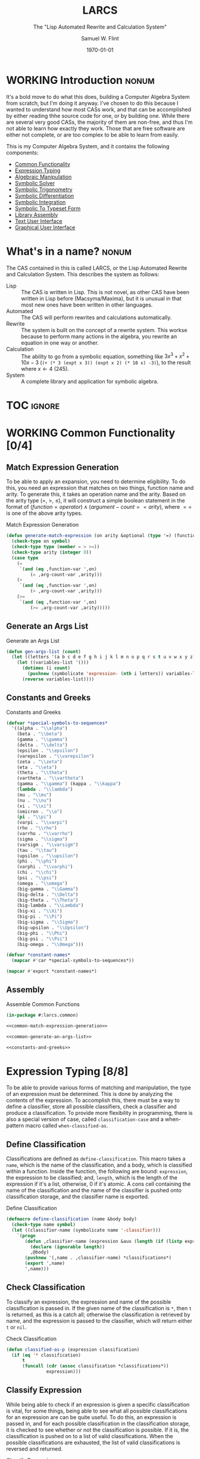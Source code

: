 #+Title: LARCS
#+Subtitle: The "Lisp Automated Rewrite and Calculation System"
#+AUTHOR: Samuel W. Flint
#+EMAIL: swflint@flintfam.org
#+DATE: \today
#+INFOJS_OPT: view:info toc:nil path:http://flintfam.org/org-info.js
#+OPTIONS: toc:nil H:5 ':t *:t todo:nil stat:nil d:nil
#+PROPERTY: noweb no-export
#+PROPERTY: comments noweb
#+LATEX_HEADER: \usepackage[margins=0.75in]{geometry}
#+LATEX_HEADER: \parskip=5pt
#+LATEX_HEADER: \parindent=0pt
#+LATEX_HEADER: \lstset{texcl=true,breaklines=true,columns=fullflexible,basicstyle=\ttfamily,frame=lines,literate={<=}{$\leq$}1 {>=}{$\geq$}1}
#+LATEX_CLASS_OPTIONS: [10pt,twoside]
#+LATEX_HEADER: \pagestyle{headings}

* Export                                                           :noexport:
:PROPERTIES:
:CREATED:  <2016-06-09 Thu 12:49>
:END:

#+Caption: Export Document
#+Name: export-document
#+BEGIN_SRC emacs-lisp :exports none :results none
  (save-buffer)
  (let ((org-confirm-babel-evaluate
         (lambda (lang body)
           (declare (ignorable lang body))
           nil)))
    (org-latex-export-to-pdf))
#+END_SRC

* Tangle                                                           :noexport:
:PROPERTIES:
:CREATED:  <2016-06-09 Thu 12:50>
:END:

#+Caption: Tangle Document
#+Name: tangle-document
#+BEGIN_SRC emacs-lisp :exports none :results none
  (save-buffer)
  (let ((python-indent-offset 4))
    (org-babel-tangle))
#+END_SRC

* WORKING Introduction                                                :nonum:
:PROPERTIES:
:CREATED:  <2016-06-09 Thu 09:19>
:END:

It's a bold move to do what this does, building a Computer Algebra System from scratch, but I'm doing it anyway.  I've chosen to do this because I wanted to understand how most CASs work, and that can be accomplished by either reading thhe source code for one, or by building one.  While there are several very good CASs, the majority of them are non-free, and thus I'm not able to learn how exactly they work.  Those that are free software are either not complete, or are too complex to be able to learn from easily.

This is my Computer Algebra System, and it contains the following components:

 - [[id:f153a0fe-ec04-47b1-bdc5-290cc62bc985][Common Functionality]]
 - [[id:c6921b1e-d269-4243-acff-5a77685c331e][Expression Typing]]
 - [[id:b2c1fd45-b631-48f9-a093-66e1a0faa77f][Algebraic Manipulation]]
 - [[id:ffa664b6-e147-471c-9e97-f49c4619fc99][Symbolic Solver]]
 - [[id:b0259b8c-e285-48ca-bda0-4f04e3bc6ef2][Symbolic Trigonometry]]
 - [[id:552f402a-a25d-4f28-94af-17934c38a529][Symbolic Differentiation]]
 - [[id:61add971-a129-40d0-be13-24f8a4afc522][Symbolic Integration]]
 - [[id:75f65e8a-0cc9-477f-b5e9-3c563fe7ef5c][Symbolic To Typeset Form]]
 - [[id:89370949-8f58-41cf-8c4f-92f81d48ac23][Library Assembly]]
 - [[id:65c8092c-1f7a-44e1-93d5-8d39e179f447][Text User Interface]]
 - [[id:b70027f8-a665-4282-ab4b-3d0ce6bd8d17][Graphical User Interface]]

* DONE What's in a name?                                              :nonum:
CLOSED: [2016-06-09 Thu 12:48]
:PROPERTIES:
:CREATED:  <2016-06-09 Thu 12:37>
:END:

The CAS contained in this is called LARCS, or the Lisp Automated Rewrite and Calculation System.  This describes the system as follows:

 - Lisp :: The CAS is written in Lisp.  This is not novel, as other CAS have been written in Lisp before (Macsyma/Maxima), but it is unusual in that most new ones have been written in other languages.
 - Automated :: The CAS will perform rewrites and calculations automatically.
 - Rewrite :: The system is built on the concept of a rewrite system.  This workse because to perform many actions in the algebra, you rewrite an equation in one way or another.
 - Calculation :: The ability to go from a symbolic equation, something like $3x^3 + x^2 + 10x - 3$ (~(+ (* 3 (expt x 3)) (expt x 2) (* 10 x) -3)~), to the result where $x \gets 4$ (245).
 - System :: A complete library and application for symbolic algebra.

* TOC                                                                :ignore:
:PROPERTIES:
:CREATED:  <2016-06-09 Thu 09:19>
:END:

#+TOC: headlines 3
#+TOC: listings

* WORKING Common Functionality [0/4]
:PROPERTIES:
:CREATED:  <2016-06-11 Sat 22:23>
:ID:       f153a0fe-ec04-47b1-bdc5-290cc62bc985
:END:

** TODO Match Expression Generation
:PROPERTIES:
:CREATED:  <2016-06-13 Mon 17:18>
:ID:       f7876b1d-3b67-48c1-863a-85e1b3026ed6
:END:

To be able to apply an expansion, you need to determine eligibility.  To do this, you need an expression that matches on two things, function name and arity.  To generate this, it takes an operation name and the arity.  Based on the arity type ($=$, $>$, $\leq$), it will construct a simple boolean statement in the format of $(function = operator) \land (argument-count == arity)$, where $==$ is one of the above arity types.

#+Caption: Match Expression Generation
#+Name: common-match-expression-generation
#+BEGIN_SRC lisp
  (defun generate-match-expression (on arity &optional (type '=) (function-var 'function) (arg-count-var 'arg-count))
    (check-type on symbol)
    (check-type type (member = > >=))
    (check-type arity (integer 0))
    (case type
      (=
       `(and (eq ,function-var ',on)
           (= ,arg-count-var ,arity)))
      (>
       `(and (eq ,function-var ',on)
           (> ,arg-count-var ,arity)))
      (>=
       `(and (eq ,function-var ',on)
           (>= ,arg-count-var ,arity)))))
#+END_SRC

** TODO Generate an Args List
:PROPERTIES:
:CREATED:  <2016-06-13 Mon 17:19>
:ID:       49596957-2fc6-4458-ad85-99cbcf337b42
:END:

#+Caption: Generate an Args List
#+Name: common-generate-an-args-list
#+BEGIN_SRC lisp
  (defun gen-args-list (count)
    (let ((letters '(a b c d e f g h i j k l m n o p q r s t u v w x y z)))
      (let ((variables-list '()))
        (dotimes (i count)
          (pushnew (symbolicate 'expression- (nth i letters)) variables-list))
        (reverse variables-list))))
#+END_SRC

** TODO Constants and Greeks
:PROPERTIES:
:CREATED:  <2016-06-13 Mon 20:57>
:ID:       907fcf64-51eb-4a2c-a8bc-29e4f75f1dd3
:END:

#+Caption: Constants and Greeks
#+Name: constants-and-greeks
#+BEGIN_SRC lisp
  (defvar *special-symbols-to-sequences*
    '((alpha . "\\alpha")
      (beta . "\\beta")
      (gamma . "\\gamma")
      (delta . "\\delta")
      (epsilon . "\\epsilon")
      (varepsilon . "\\varepsilon")
      (zeta . "\\zeta")
      (eta . "\\eta")
      (theta . "\\theta")
      (vartheta . "\\vartheta")
      (gamma . "\\gamma") (kappa . "\\kappa")
      (lambda . "\\lambda")
      (mu . "\\mu")
      (nu . "\\nu")
      (xi . "\\xi")
      (omicron . "\\o")
      (pi . "\\pi")
      (varpi . "\\varpi")
      (rho . "\\rho")
      (varrho . "\\varrho")
      (sigma . "\\sigma")
      (varsigm . "\\varsigm")
      (tau . "\\tau")
      (upsilon . "\\upsilon")
      (phi . "\\phi")
      (varphi . "\\varphi")
      (chi . "\\chi")
      (psi . "\\psi")
      (omega . "\\omega")
      (big-gamma . "\\Gamma")
      (big-delta . "\\Delta")
      (big-theta . "\\Theta")
      (big-lambda . "\\Lambda")
      (big-xi . "\\Xi")
      (big-pi . "\\Pi")
      (big-sigma . "\\Sigma")
      (big-upsilon . "\\Upsilon")
      (big-phi . "\\Phi")
      (big-psi . "\\Psi")
      (big-omega . "\\Omega")))

  (defvar *constant-names*
    (mapcar #'car *special-symbols-to-sequences*))

  (mapcar #'export *constant-names*)
#+END_SRC

** TODO Assembly
:PROPERTIES:
:CREATED:  <2016-06-13 Mon 17:20>
:ID:       d583d5e4-a2c9-432c-9486-cc6baa4239f4
:END:

#+Caption: Assemble Common Functions
#+Name: assemble-common-functions
#+BEGIN_SRC lisp :tangle "larcs-common.lisp"
  (in-package #:larcs.common)

  <<common-match-expression-generation>>

  <<common-generate-an-args-list>>

  <<constants-and-greeks>>
#+END_SRC

* DONE Expression Typing [8/8]
:PROPERTIES:
:CREATED:  <2016-04-30 Sat 23:15>
:ID:       c6921b1e-d269-4243-acff-5a77685c331e
:END:

To be able to provide various forms of matching and manipulation, the type of an expression must be determined.  This is done by analyzing the contents of the expression.  To accomplish this, there must be a way to define a classifier, store all possible classifiers, check a classifier and produce a classification.  To provide more flexibility in programming, there is also a special version of case, called ~classification-case~ and a when-pattern macro called ~when-classified-as~.

** DONE Define Classification
CLOSED: [2016-06-14 Tue 23:00]
:PROPERTIES:
:CREATED:  <2016-05-02 Mon 13:56>
:ID:       d8826a51-50b8-467a-9e52-158502bd4138
:END:

Classifications are defined as ~define-classification~.  This macro takes a ~name~, which is the name of the classification, and a body, which is classified within a function.  Inside the function, the following are bound: ~expression~, the expression to be classified; and, ~length~, which is the length of the expression if it's a list, otherwise, 0 if it's atomic.  A cons cell containing the name of the classification and the name of the classifier is pushed onto classification storage, and the classifier name is exported.

#+Caption: Define Classification
#+Name: et-define-classification
#+BEGIN_SRC lisp
  (defmacro define-classification (name &body body)
    (check-type name symbol)
    (let ((classifier-name (symbolicate name '-classifier)))
      `(progn
         (defun ,classifier-name (expression &aux (length (if (listp expression) (length expression) 0)))
           (declare (ignorable length))
           ,@body)
         (pushnew '(,name . ,classifier-name) *classifications*)
         (export ',name)
         ',name)))
#+END_SRC

** DONE Check Classification
CLOSED: [2016-06-14 Tue 23:10]
:PROPERTIES:
:CREATED:  <2016-05-02 Mon 13:56>
:ID:       6505b0b1-ffd8-4dd6-b81a-3e49483d8437
:END:

To classify an expression, the expression and name of the possible classification is passed in.  If the given name of the classification is ~*~, then ~t~ is returned, as this is a catch all; otherwise the classification is retrieved by name, and the expression is passed to the classifier, which will return either ~t~ or ~nil~.

#+Caption: Check Classification
#+Name: et-check-classification
#+BEGIN_SRC lisp
  (defun classified-as-p (expression classification)
    (if (eq '* classification)
        t
        (funcall (cdr (assoc classification *classifications*))
                 expression)))
#+END_SRC

** DONE Classify Expression
CLOSED: [2016-06-14 Tue 23:23]
:PROPERTIES:
:CREATED:  <2016-05-02 Mon 14:09>
:ID:       82d75d54-1d33-400b-86a3-7d16af938ac8
:END:

While being able to check if an expression is given a specific classification is vital, for some things, being able to see what all possible classifications for an expression are can be quite useful.  To do this, an expression is passed in, and for each possible classification in the classification storage, it is checked to see whether or not the classification is possible.  If it is, the classification is pushed on to a list of valid classifications.  When the possible classifications are exhausted, the list of valid classifications is reversed and returned.

#+Caption: Classify Expression
#+Name: et-classify-expression
#+BEGIN_SRC lisp
  (defun classify (expression)
    (let ((classifications '()))
      (dolist (possible
                ,*classifications*
               (reverse classifications))
        (let ((name (car possible))
              (checker (cdr possible)))
          (when (funcall checker expression)
            (push name classifications))))))
#+END_SRC

** DONE Classification Case
CLOSED: [2016-06-14 Tue 23:34]
:PROPERTIES:
:CREATED:  <2016-05-20 Fri 14:15>
:ID:       19a4e467-baa0-47eb-9267-93ff3801b1fd
:END:

Because case is such a useful tool, and because it provides a way to ensure that an expression doesn't fall through when acting on it, I've written the ~classification-case~ macro.  It takes an expression, named ~var~ and a list of cases, in the form of ~(classification body-form-1 body-form-2 body-form-n)~.  It transforms the cases, converting them to the form ~((classified-as-p expression 'type) body-form-1 body-form-2 body-form-n)~.  It finally expands to a ~cond~ in which ~the-classification~ is bound to the full and complete classification of the passed expression.

#+Caption: Classification Case
#+Name: et-classification-case
#+BEGIN_SRC lisp
  (defmacro classification-case (var &rest cases)
    (let ((conditions (map 'list #'(lambda (case)
                                     (destructuring-bind (type &body body) case
                                       (if (eq type 't)
                                           `((classified-as-p ,var '*) ,@body)
                                           `((classified-as-p ,var ',type) ,@body))))
                           cases)))
      `(let ((the-classification (classify ,var)))
         (declare (ignorable the-classification))
         (cond
           ,@conditions))))
#+END_SRC

** DONE When Classified
CLOSED: [2016-06-14 Tue 23:44]
:PROPERTIES:
:CREATED:  <2016-05-30 Mon 18:31>
:ID:       5c7c3e0b-9170-48e9-a414-6ac4528f9ac3
:END:

Another utility macro is ~when-classified-as~, which takes a ~classification~, an expressiond named ~variable~ and a body.  It expands fairly simply to a ~when~ form, with the predicate taking the following form ~(classified-as-p variable 'classification)~, wrapping around the passed in body.

#+Caption: When Classified
#+Name: et-when-classified
#+BEGIN_SRC lisp
  (defmacro when-classified-as (classification variable &body body)
    `(when (classified-as-p ,variable ',classification)
       ,@body))
#+END_SRC

** DONE Classifications [13/13]
:PROPERTIES:
:CREATED:  <2016-05-02 Mon 13:56>
:ID:       dcce4a6b-1b2d-4638-a82b-0c4917b0698a
:END:

I define the following classifications:

 - Numerics :: All numbers
 - Variables :: Any symbols
 - Non-atomics :: Anything that isn't simply a number or a variable
 - Additives :: Expressions that are adding multiple terms
 - Subtractives :: Expressions subtracting multiple terms
 - Powers :: Expressions of the form $x^n$, where $x$ is a variable, and $n$ is a numeric.
 - Exponentials :: Expressions of the form $x^y$ or $e^y$, where $x$ and $y$ are generic expressions, and $e$ is Euler's constant.
 - Logarithmics :: Expressions of the form of $\ln x$ or $\log_b x$, where $x$ and $b$ are generic expressions.
 - Rationals :: Expressions of the form $\frac{f(x)}{g(x)}$.
 - Polynomial Terms :: Any integers, multiplicatives of the form $nx^m$ or powers of the form $x^m$, where $x$ is a variable and $n$ and $m$ are numerics.
 - Polynomials :: Additives or Subtractives consisting solely of Polynomial Terms.
 - Trigonometrics :: The trig functions: $\sin$, $\cos$, $\tan$, $\csc$, $\sec$ and $\cot$.

#+Caption: Possible Classifications
#+Name: et-possible-classifications
#+BEGIN_SRC lisp
  <<et-classify-numbers>>
  <<et-classify-variables>>
  <<et-classify-non-atomics>>
  <<et-classify-additives>>
  <<et-classify-subtractives>>
  <<et-classify-powers>>
  <<et-classify-exponentials>>
  <<et-classify-multiplicatives>>
  <<et-classify-logarithmics>>
  <<et-classify-rationals>>
  <<et-classify-polynomial-term>>
  <<et-classify-polynomials>>
  <<et-classify-trigonometrics>>
#+END_SRC

*** DONE Numbers
CLOSED: [2016-06-14 Tue 23:58]
:PROPERTIES:
:CREATED:  <2016-05-02 Mon 14:26>
:ID:       42081153-7cc5-42ff-a17f-53e171c6d1a7
:END:

A number is defined as anything that satisfies the built-in ~numberp~.  This includes integers, rationals, floats and complex numbers.

#+Caption: Classify Numbers
#+Name: et-classify-numbers
#+BEGIN_SRC lisp
  (define-classification numeric
    (numberp expression))
#+END_SRC

*** DONE Variables
CLOSED: [2016-06-15 Wed 00:00]
:PROPERTIES:
:CREATED:  <2016-05-02 Mon 14:26>
:ID:       4c676754-ef9a-485f-91a2-8f1bd83c7659
:END:

Variables are defined as anything that satisfies the Common Lisp predicate, ~symbolp~.

#+Caption: Classify Variables
#+Name: et-classify-variables
#+BEGIN_SRC lisp
  (define-classification variable
    (symbolp expression))
#+END_SRC

*** DONE Non Atomics
CLOSED: [2016-06-15 Wed 00:02]
:PROPERTIES:
:CREATED:  <2016-05-04 Wed 19:52>
:ID:       414df063-0be1-4849-8b9f-d71aa828be2a
:END:

Non-atomic is a classification for anything other than numerics and variables.  It is defined as anything that satisfies the predicate ~listp~.

#+Caption: Classify Non-Atomics
#+Name: et-classify-non-atomics
#+BEGIN_SRC lisp
  (define-classification non-atomic
    (listp expression))
#+END_SRC

*** DONE Additives
CLOSED: [2016-06-15 Wed 00:03]
:PROPERTIES:
:CREATED:  <2016-05-02 Mon 14:26>
:ID:       736d79dc-f34c-4247-b592-690d7f2fddd9
:END:

When an expression is non-atomic, and the first element is the symbol ~+~, it is classified as an additive expression.

#+Caption: Classify Additives
#+Name: et-classify-additives
#+BEGIN_SRC lisp
  (define-classification additive
    (when-classified-as non-atomic expression
      (eq '+ (first expression))))
#+END_SRC

*** DONE Subtractive
CLOSED: [2016-06-15 Wed 00:06]
:PROPERTIES:
:CREATED:  <2016-05-02 Mon 14:26>
:ID:       c59d086f-2f49-485a-8f96-57d85e774f60
:END:

A non-atomic expression for which the first element is the symbol ~-~ is a subtractive expression.

#+Caption: Classify Subtractives
#+Name: et-classify-subtractives
#+BEGIN_SRC lisp
  (define-classification subtractive
    (when-classified-as non-atomic expression
      (eq '- (first expression))))
#+END_SRC

*** DONE Powers
CLOSED: [2016-06-15 Wed 00:07]
:PROPERTIES:
:CREATED:  <2016-05-02 Mon 14:27>
:ID:       cc15dd10-7cc0-4370-9e69-daf903b30ad5
:END:

A power is any expression that is non-atomic, the first element is the symbol ~expt~, the second is a variable and the third is a numeric.

#+Caption: Classify Powers
#+Name: et-classify-powers
#+BEGIN_SRC lisp
  (define-classification power
    (when-classified-as non-atomic expression
      (and (eq 'expt (first expression))
         (classified-as-p (second expression) 'variable)
         (classified-as-p (third expression) 'numeric))))
#+END_SRC

*** DONE Exponentials
CLOSED: [2016-06-15 Wed 00:11]
:PROPERTIES:
:CREATED:  <2016-05-02 Mon 15:04>
:ID:       a11fdd94-d56c-4749-bb22-dca75159dbcb
:END:

There are two types of exponentials, natural and non-natural.  Natural exponentials are defined as being non-atomic, two elements long, and the first element being ~exp~.  Non-natural exponentials are defined similarly, but are three elements long, and the first of which is the symbol ~expt~.

#+Caption: Classify Exponentials
#+Name: et-classify-exponentials
#+BEGIN_SRC lisp
  (define-classification natural-exponential
    (when-classified-as non-atomic expression
      (and (= 2 length)
         (eq 'exp (first expression)))))

  (define-classification exponential
    (when-classified-as non-atomic expression
      (and (= 3 length)
         (eq 'expt (first expression)))))
#+END_SRC

*** DONE Multiplicatives
CLOSED: [2016-06-15 Wed 00:12]
:PROPERTIES:
:CREATED:  <2016-05-02 Mon 14:27>
:ID:       feb85a20-93e3-45a1-be01-9893ecc07c53
:END:

A multiplicative expression is non-atomic, of any length, and the first element is the symbol ~*~.

#+Caption: Classify Multiplicatives
#+Name: et-classify-multiplicatives
#+BEGIN_SRC lisp
  (define-classification multiplicative
    (when-classified-as non-atomic expression
      (eq '* (first expression))))
#+END_SRC

*** DONE Logarithmics
CLOSED: [2016-06-15 Wed 00:14]
:PROPERTIES:
:CREATED:  <2016-05-02 Mon 14:27>
:ID:       0b733d75-e1ab-413f-8f8a-6a8a47db409c
:END:

There are two types of logarithmic classifications, natural and non-natural.  Natural logarithmics are non-atomic, two elements long, and the first element is the symbol ~log~.  Natural logarithmics are also non-atomic, but they are three elements long, starting with the symbol ~log~.

#+Caption: Classify Lograthmics
#+Name: et-classify-logarithmics
#+BEGIN_SRC lisp
  (define-classification natural-logarithmic
    (when-classified-as non-atomic expression
      (and (= 2 length)
         (eq 'log (first expression)))))

  (define-classification logarithmic
    (when-classified-as non-atomic expression
      (and (= 3 length)
         (eq 'log (first expression)))))
#+END_SRC

*** DONE Rationals
CLOSED: [2016-06-15 Wed 00:15]
:PROPERTIES:
:CREATED:  <2016-05-02 Mon 14:28>
:ID:       a4505a66-c249-4438-a6df-81e21718e23e
:END:

Rationals are non-atomic, three elements long, and the first element is the symbol ~/~.

#+Caption: Classify Rationals
#+Name: et-classify-rationals
#+BEGIN_SRC lisp
  (define-classification rational
    (when-classified-as non-atomic expression
      (and (= 3 length)
         (eq '/ (first expression)))))
#+END_SRC

*** DONE Polynomial Terms
CLOSED: [2016-06-15 Wed 00:17]
:PROPERTIES:
:CREATED:  <2016-05-02 Mon 14:28>
:ID:       37da52b7-98a0-4a16-8a17-a62fcff2ba59
:END:

Polynomials are a compound classification:
 - Numerics
 - Variables
 - Powers
 - Multiplicatives that are a numeric and a variable
 - Multiplicatives that are a numeric and a power

#+Caption: Classify Polynomial Term
#+Name: et-classify-polynomial-term
#+BEGIN_SRC lisp
  (define-classification polynomial-term
    (or (classified-as-p expression 'numeric)
       (classified-as-p expression 'variable)
       (classified-as-p expression 'power)
       (and (classified-as-p expression 'multiplicative)
          (= (length (rest expression)) 2)
          (or (and (classified-as-p (second expression) 'numeric)
                (or (classified-as-p (third expression) 'power)
                   (classified-as-p (third expression) 'variable)))
             (and (classified-as-p (third expression) 'numeric)
                (or (classified-as-p (second expression) 'power)
                   (classified-as-p (second expression) 'variable)))))))
#+END_SRC

*** DONE Polynomials
CLOSED: [2016-06-15 Wed 00:19]
:PROPERTIES:
:CREATED:  <2016-05-02 Mon 14:28>
:ID:       8cd9045b-81dd-4571-930a-a852f81969c9
:END:

Polynomials are compound classifications that are defined as expressions which are either additive or subtrative, for which each term is a polynomial term.

#+Caption: Classify Polynomials
#+Name: et-classify-polynomials
#+BEGIN_SRC lisp
  (define-classification polynomial
    (when-classified-as non-atomic expression
      (and (or (eq '- (first expression))
            (eq '+ (first expression)))
         (reduce #'(lambda (a b)
                     (and a b))
                 (map 'list
                   #'(lambda (the-expression)
                       (classified-as-p the-expression 'polynomial-term))
                   (rest expression))))))
#+END_SRC

*** DONE Trigonometrics
CLOSED: [2016-06-15 Wed 00:22]
:PROPERTIES:
:CREATED:  <2016-05-04 Wed 13:38>
:ID:       6f433cad-4b81-4a6f-ab65-981f4a924812
:END:

Trigonometrics are defined as non atomic expressions that are two elements long, for which the first element of the expression is either ~sin~, ~cos~, ~tan~, ~csc~, ~sec~, or ~cot~.  For each of these there is a classification seperate from the generic ~trigonometric~ classification.

#+Caption: Classify Trigonometrics
#+Name: et-classify-trigonometrics
#+BEGIN_SRC lisp
  (define-classification trigonometric
    (when-classified-as non-atomic expression
      (member (first expression) '(sin cos tan csc sec cot))))

  (define-classification sin
    (when-classified-as non-atomic expression
      (eq 'sin (first expression))))

  (define-classification cos
    (when-classified-as non-atomic expression
      (eq 'cos (first expression))))

  (define-classification tan
    (when-classified-as non-atomic expression
      (eq 'tan (first expression))))

  (define-classification csc
    (when-classified-as non-atomic expression
      (eq 'csc (first expression))))

  (define-classification sec
    (when-classified-as non-atomic expression
      (eq 'sec (first expression))))

  (define-classification cot
    (when (classified-as-p expression 'non-atomic)
      (eq 'cot (first expression))))
#+END_SRC

** DONE Classification Storage
CLOSED: [2016-06-14 Tue 23:48]
:PROPERTIES:
:CREATED:  <2016-05-02 Mon 13:55>
:ID:       ff35cd33-3c10-4a45-a2c5-32bc3fdc1acc
:END:

Classifications are stored in an alist, with the key being the name of the classification, and the value being the classifier itself.  These cons cells are stored in the ~*classifications*~ variable.

#+Caption: Classification Storage
#+Name: et-classification-storage
#+BEGIN_SRC lisp
  (defvar *classifications* '())
#+END_SRC

** DONE Assembly
CLOSED: [2016-06-15 Wed 00:26]
:PROPERTIES:
:CREATED:  <2016-06-14 Tue 16:59>
:ID:       bb1d3eb5-b9bf-4378-9716-87ab57dcc8a3
:END:

This assembles the classification library, which in the ~#:larcs.classify~ package.  It correctly resolves the order of the code, taking it from simple blocks to a complete file.

#+Caption: Expression Typing Assembly
#+Name: et-assembly
#+BEGIN_SRC lisp :tangle "larcs-classify.lisp"
  (in-package #:larcs.classify)
  <<et-classification-storage>>
  <<et-define-classification>>
  <<et-check-classification>>
  <<et-classify-expression>>
  <<et-classification-case>>
  <<et-when-classified>>
  <<et-possible-classifications>>
#+END_SRC

* WORKING Algebraic Manipulation [2/5]
:PROPERTIES:
:CREATED:  <2016-06-09 Thu 09:20>
:ID:       b2c1fd45-b631-48f9-a093-66e1a0faa77f
:END:

One of the most important parts of this system is the "algebraic manipulator", a sub-system that provides utilities for symbolic arithmetic, that is to say addition, subtraction, multiplication and division, along with trigonometric functions and exponential/logarithmic functions.  These function, as many other portions of this system, using rewrite rules, implementing a form of specialized generic programming.

** DONE Collect Variables
CLOSED: [2016-06-21 Tue 22:10]
:PROPERTIES:
:CREATED:  <2016-05-20 Fri 15:15>
:ID:       6333322c-e12f-4ef6-8394-2fe219a72836
:END:

The task of collecting all variables in a given expression is fairly important to the task of algebraic manipulation.  This is accomplished using a fairly simple recursive algorithm, collecting the elements that are classified as variables.

An expression is passed in, and if a variable, it is collected, if non-atomic, all but the first element are passed again to ~collect-variables~, and it happens all over again, this time, with those variables being added to the list, and when all is said and done, a list of all variables in a given expression is returned.  See figure [[fig:variable-collection]] for a graphical representation.

#+Caption: Variable Collection
#+Name: variable-collection
#+BEGIN_SRC dot :file "imgs/variable-collection.png" :export results :cache yes
  digraph {
          start [label = "Start"];
          stop [label = "Stop"];
          collect [label = "Collect"];
          if_var [label = "If Variable", shape = rectangle];
          recurse_collect [label = "Iterate, Recurse and Collect Results"];

          start -> if_var;
          if_var -> collect [label = "True"];
          collect -> stop;

          if_var -> recurse_collect [label = "Non-atomic"];
          recurse_collect -> start;
  }
#+END_SRC

#+Caption: Variable Collection Algorithm
#+Name: fig:variable-collection
#+ATTR_LATEX: :width 8cm
#+RESULTS[e1586dc50921f7ba260f125e7221a978d489bd34]: variable-collection
[[file:imgs/variable-collection.png]]

#+Caption: Collect Variables
#+Name: am-collect-variables
#+BEGIN_SRC lisp
  (defun collect-variables (expression)
    (let ((variables '()))
      (flet ((merge-variables (variable)
               (pushnew variable variables)))
        (classification-case expression
                             (variable (merge-variables expression))
                             (non-atomic (map 'list #'(lambda (expr)
                                                        (dolist (variable (collect-variables expr))
                                                          (merge-variables variable)))
                                              (rest expression)))))
      (reverse variables)))
#+END_SRC

** WORKING Term Collection                                        :noexport:
:PROPERTIES:
:CREATED:  <2016-04-30 Sat 22:59>
:ID:       c1856735-914b-4f73-8825-3e5a062113d2
:END:

As there are various forms of expressions, and to provide for simplification, there must be a way to collect terms and return them in a way that allows a programmer to select all sub-expressions of a type within a large expression.

#+Caption: Collect Terms
#+Name: am-collect-terms
#+BEGIN_SRC lisp
  (defun collect-terms (expression &aux (terms (rest expression)))
    (let ((numerics '())
          (variables '())
          (additives '())
          (subtractives '())
          (multiplicatives '())
          (polynomial-terms '())
          (rationals '())
          (powers '())
          (natural-exponentials '())
          (exponentials '())
          (natural-logarithmics '())
          (trigonometrics '()))
      (dolist (term terms)
        (classification-case term
                             (numeric (pushnew term numerics))
                             (variable (pushnew term variables))
                             (power (pushnew term powers))
                             (additive (pushnew term additives))
                             (subtractive (pushnew term subtractives))
                             (polynomial-term (pushnew term polynomial-terms))
                             (multiplicative (pushnew term multiplicatives))
                             (rational (pushnew term rationals))
                             (power (pushnew term powers))
                             (natural-exponential (pushnew term natural-exponentials))
                             (exponential (pushnew term exponentials))
                             (natural-logarithmic (pushnew term natural-logarithmics))
                             (trigonometric (pushnew term trigonometrics))))
      (remove-if #'(lambda (expr) (null (cdr expr)))
                 (list (cons :numerics numerics)
                       (cons :variables variables)
                       (cons :powers powers)
                       (cons :additives additives)
                       (cons :subtractives subtractives)
                       (cons :multiplicatives multiplicatives)
                       (cons :polynomial-terms polynomial-terms)
                       (cons :rationals rationals)
                       (cons :powers powers)
                       (cons :natural-exponentials natural-exponentials)
                       (cons :exponentials exponentials)
                       (cons :natural-logarithmics natural-logarithmics)
                       (cons :trigonometrics trigonometrics)))))
#+END_SRC

** WORKING Polynomial Related Functions [0/6]
:PROPERTIES:
:CREATED:  <2016-05-01 Sun 12:29>
:ID:       984d0f52-4c52-4bfa-a150-f3289d25bdf1
:END:

#+Caption: Polynomial Related Functions
#+Name: am-polynomial-related-functions
#+BEGIN_SRC lisp
  <<am-get-coefficient>>
  <<am-get-term-variable>>
  <<am-get-power>>
  <<am-same-order>>
  <<am-same-variable>>
  <<am-is-combinable>>
#+END_SRC

*** TODO Get Coefficient
:PROPERTIES:
:CREATED:  <2016-05-31 Tue 19:08>
:ID:       cbc927fc-ae5e-46bf-a028-2872b5c31831
:END:

#+Caption: Get Coefficient
#+Name: am-get-coefficient
#+BEGIN_SRC lisp
  (defun coefficient (term)
    (when (classified-as-p term 'polynomial-term)
      (classification-case term
                           (variable 1)
                           (power 1)
                           (multiplicative (second term))
                           (numeric term))))
#+END_SRC

*** TODO Get Term Variables
:PROPERTIES:
:CREATED:  <2016-05-31 Tue 19:08>
:ID:       55729698-bd51-48af-ab42-197871c54dbb
:END:

#+Caption: Get Term Variable
#+Name: am-get-term-variable
#+BEGIN_SRC lisp
  (defun term-variable (term)
    (when (classified-as-p term 'polynomial-term)
      (classification-case term
                           (power (second term))
                           (multiplicative
                            (if (listp (third term))
                                (second (third term))
                                (third term)))
                           (numeric nil))))
#+END_SRC

*** TODO Get Power
:PROPERTIES:
:CREATED:  <2016-05-31 Tue 19:08>
:ID:       7d5a10da-bb30-496f-b285-470057a46db0
:END:

#+Caption: Get Power
#+Name: am-get-power
#+BEGIN_SRC lisp
  (defun get-power (term)
    (classification-case term
                         (numeric 0)
                         (variable 1)
                         (power (third term))
                         (multiplicative
                          (if (listp (third term))
                              (third (third term))
                              1))
                         (* 0)))
#+END_SRC

*** TODO Same Order
:PROPERTIES:
:CREATED:  <2016-05-31 Tue 19:08>
:ID:       c56a1496-f4c2-4693-9448-5043570a752f
:END:

#+Caption: Same Order
#+Name: am-same-order
#+BEGIN_SRC lisp
  (defun same-order-p (term-a term-b)
    (= (get-power term-a)
       (get-power term-b)))
#+END_SRC

*** TODO Same Variable
:PROPERTIES:
:CREATED:  <2016-05-31 Tue 19:08>
:ID:       3806c97a-12fa-4488-b38c-d9ff3570c139
:END:

#+Caption: Same Variable
#+Name: am-same-variable
#+BEGIN_SRC lisp
  (defun same-variable-p (term-a term-b)
    (eq (term-variable term-a)
        (term-variable term-b)))
#+END_SRC

*** TODO Is Combinable
:PROPERTIES:
:CREATED:  <2016-05-31 Tue 19:08>
:ID:       db0410aa-bb12-4933-9be7-1a50d70ae90f
:END:

#+Caption: Is Combinable
#+Name: am-is-combinable
#+BEGIN_SRC lisp
  (defun single-term-combinable-p (term-a term-b)
    (and (same-order-p term-a term-b)
       (same-variable-p term-a term-b)))
#+END_SRC

** WORKING Expression Manipulators [0/8]
:PROPERTIES:
:CREATED:  <2016-04-30 Sat 22:58>
:ID:       4fe60cc1-be66-4d5e-8922-590554d99004
:END:

Foo

#+Caption: Expression Manipulation
#+Name: am-expression-manipulation
#+BEGIN_SRC lisp
  <<am-misc-manipulator-functions>>
  <<am-define-expression-manipulator>>
  <<am-external-manipulator>>
  <<am-addition-manipulator>>
  <<am-subtraction-manipulator>>
  <<am-multiplication-manipulators>>
  <<am-division-manipulators>>
  <<am-trigonometric-manipulators>>
#+END_SRC

*** TODO Manipulator Miscellaneous Functions
:PROPERTIES:
:CREATED:  <2016-05-03 Tue 15:38>
:ID:       20450528-d763-4c14-a085-5ac54d4d4b85
:END:

This defines the ~*manipulator-map*~, where the manipulators for various functions are stored, and defines a function to generate an arguments list given a count of arguments.

#+Caption: Misc Manipulator Functions
#+Name: am-misc-manipulator-functions
#+BEGIN_SRC lisp
  (defvar *manipulator-map* '())
#+END_SRC

*** WORKING Define Expression Manipulator
:PROPERTIES:
:CREATED:  <2016-04-30 Sat 22:57>
:ID:       63909972-428d-47f3-9dc3-3e1fb213aa70
:END:

#+Caption: Define Expression Manipulator
#+Name: am-define-expression-manipulator
#+BEGIN_SRC lisp
  (defmacro define-operation (name arity short)
    (check-type name symbol)
    (check-type arity (integer 1 26))
    (check-type short symbol)
    (let* ((args (gen-args-list arity))
           (expression-types (map 'list #'(lambda (x)
                                            (symbolicate x '-type)) args))
           (rules-name (symbolicate '*manipulators- name '*))
           (base-manipulator-name (symbolicate name '-manipulator-))
           (manipulator-define-name (symbolicate 'define- name '-manipulator))
           (is-applicable-name (symbolicate name '-is-applicable-p))
           (get-operations-name (symbolicate 'get- name '-manipulators))
           (type-check-list (let ((i 0))
                              (loop for arg in args
                                 collect (prog1
                                             `(classified-as-p ,arg (nth ,i types))
                                           (incf i))))))
      `(progn
         (push '(,short . ,name) *manipulator-map*)
         (defvar ,rules-name '())
         (defun ,is-applicable-name (types ,@args)
           (and ,@type-check-list))
         (defun ,get-operations-name (,@args)
           (remove-if #'null
                      (map 'list #'(lambda (option)
                                     (let ((types (car option))
                                           (name (cdr option)))
                                       (if (,is-applicable-name types ,@args)
                                           name)))
                           ,rules-name)))
         (defun ,name (,@args)
           (funcall (first (,get-operations-name ,@args))
                    ,@args))
         (defmacro ,manipulator-define-name ((,@expression-types) &body body)
           (let ((manipulator-name (symbolicate ',base-manipulator-name ,@expression-types)))
             `(progn
                (setf ,',rules-name (append ,',rules-name '(((,,@expression-types) . ,manipulator-name))))
                (defun ,manipulator-name ,',args
                  ,@body)))))))
#+END_SRC

#+Caption: Manipulation Example
#+Name: am-ex-manip-example
#+BEGIN_SRC lisp :results output raw :exports results :cache yes
  (defpackage #:manipulator
    (:use #:cl)
    (:import-from #:alexandria
                  #:symbolicate)
    (:export #:manipulate
             #:classify
             #:classified-as-p
             #:classification-case
             #:collect-variables
             #:collect-terms))

  (load "larcs-manipulation")

  (in-package #:manipulator)

  (format t "#+Caption: Expression Manipulator Expansion~%#+Name: am-ex-manip-expansion~%#+BEGIN_SRC lisp :exports code~%~a~%#+END_SRC"
          (macroexpand-1 '(define-operation frobnicate 2 frob)))
#+END_SRC

#+RESULTS[130aac3873c71d5e7f3a237792267b51206600c5]: am-ex-manip-example
#+Caption: Expression Manipulator Expansion
#+Name: am-ex-manip-expansion
#+BEGIN_SRC lisp :exports code
(PROGN
 (PUSH '(FROB . FROBNICATE) *MANIPULATOR-MAP*)
 (DEFVAR *MANIPULATORS-FROBNICATE* 'NIL)
 (DEFUN FROBNICATE-IS-APPLICABLE-P (TYPES EXPRESSION-A EXPRESSION-B)
   (AND (CLASSIFIED-AS-P EXPRESSION-A (NTH 0 TYPES))
        (CLASSIFIED-AS-P EXPRESSION-B (NTH 1 TYPES))))
 (DEFUN GET-FROBNICATE-MANIPULATORS (EXPRESSION-A EXPRESSION-B)
   (REMOVE-IF #'NULL
              (MAP 'LIST
                   #'(LAMBDA (OPTION)
                       (LET ((TYPES (CAR OPTION)) (NAME (CDR OPTION)))
                         (IF (FROBNICATE-IS-APPLICABLE-P TYPES EXPRESSION-A
                              EXPRESSION-B)
                             NAME)))
                   *MANIPULATORS-FROBNICATE*)))
 (DEFUN FROBNICATE (EXPRESSION-A EXPRESSION-B)
   (FUNCALL (FIRST (GET-FROBNICATE-MANIPULATORS EXPRESSION-A EXPRESSION-B))
            EXPRESSION-A EXPRESSION-B))
 (DEFMACRO DEFINE-FROBNICATE-MANIPULATOR
           ((EXPRESSION-A-TYPE EXPRESSION-B-TYPE) &BODY BODY)
   (LET ((MANIPULATOR-NAME
          (SYMBOLICATE 'FROBNICATE-MANIPULATOR- EXPRESSION-A-TYPE
                       EXPRESSION-B-TYPE)))
     `(PROGN
       (SETF ,'*MANIPULATORS-FROBNICATE*
               (APPEND ,'*MANIPULATORS-FROBNICATE*
                       '(((,EXPRESSION-A-TYPE ,EXPRESSION-B-TYPE)
                          ,@MANIPULATOR-NAME))))
       (DEFUN ,MANIPULATOR-NAME ,'(EXPRESSION-A EXPRESSION-B) ,@BODY)))))
#+END_SRC

*** TODO External Manipulator
:PROPERTIES:
:CREATED:  <2016-05-01 Sun 14:33>
:ID:       6419490c-3cb0-47e4-840a-c20af4bfb3d7
:END:

The Expression Manipulators should not be touched outside of this package, as they are not designed to be used outside of it.  Instead, they should be used through this simple function.  It takes an action and a list of expressions.  The function used to perform the action correctly is determined, and used to reduce the expressions.

#+Caption: External Manipulator
#+Name: am-external-manipulator
#+BEGIN_SRC lisp
  (defun manipulate (action &rest expressions)
    (let ((the-manipulator (cdr (assoc action *manipulator-map*))))
      (reduce the-manipulator
              expressions)))
#+END_SRC

*** WORKING Addition
:PROPERTIES:
:CREATED:  <2016-04-30 Sat 23:08>
:ID:       b794486c-e493-408f-b80c-a440edae1bc8
:END:

Foo

#+Caption: Addition Manipulator
#+Name: am-addition-manipulator
#+BEGIN_SRC lisp
  (define-operation add 2 +)

  (define-add-manipulator (numeric numeric)
    (+ expression-a expression-b))

  (define-add-manipulator (numeric additive)
    (let ((total expression-a)
          (remainder (rest expression-b))
          (non-numeric '()))
      (dolist (element remainder)
        (if (classified-as-p element 'numeric)
            (incf total element)
            (push element non-numeric)))
      (cond
        ((null non-numeric)
         total)
        ((= 0 total)
         `(+ ,@non-numeric))
        (t
         `(+ ,total ,@non-numeric)))))

  (define-add-manipulator (additive additive)
    (let ((total 0)
          (elements (append (rest expression-a)
                            (rest expression-b)))
          (non-numeric '()))
      (dolist (element elements)
        (if (classified-as-p element 'numeric)
            (incf total element)
            (push element non-numeric)))
      (cond
        ((null non-numeric)
         total)
        ((= 0 total)
         `(+ ,@non-numeric))
        (t
         `(+ ,total ,@non-numeric)))))

  (define-add-manipulator (numeric subtractive)
    (let ((total expression-a)
          (the-other (rest expression-b))
          (non-numeric '()))
      (dolist (element the-other)
        (if (classified-as-p element 'numeric)
            (decf total element)
            (push element non-numeric)))
      (cond
        ((null non-numeric)
         total)
        ((= 0 total)
         `(+ ,@non-numeric))
        (t
         `(+ ,total (-,@non-numeric))))))

  (define-add-manipulator (numeric polynomial-term)
    `(+ ,expression-a ,expression-b))

  (define-add-manipulator (polynomial-term polynomial-term)
    (if (single-term-combinable-p expression-a expression-b)
        (let ((new-coefficient (+ (coefficient expression-a)
                                  (coefficient expression-b)))
              (variable (term-variable expression-a))
              (power (get-power expression-a)))
          `(* ,new-coefficient (expt ,variable ,power)))
        `(+ ,expression-a ,expression-b)))

  (define-add-manipulator (* numeric)
    (add expression-b expression-a))
#+END_SRC

*** WORKING Subtraction
:PROPERTIES:
:CREATED:  <2016-04-30 Sat 23:08>
:ID:       f675fd81-e995-41ee-9570-cc78261d9dc1
:END:

Foo

#+Caption: Subtraction Manipulator
#+Name: am-subtraction-manipulator
#+BEGIN_SRC lisp
  (define-operation subtract 2 -)

  (define-subtract-manipulator (numeric numeric)
    (- expression-a expression-b))

  (define-subtract-manipulator (numeric subtractive)
    (let ((total expression-a)
          (elements (rest expression-b))
          (non-numeric '()))
      (dolist (element elements)
        (if (classified-as-p element 'numeric)
            (decf total element)
            (push element non-numeric)))
      (cond
        ((null non-numeric)
         total)
        ((= 0 total)
         `(- ,@(reverse non-numeric)))
        (t
         `(- ,total ,@(reverse non-numeric))))))

  (define-subtract-manipulator (* numeric)
    (subtract expression-b expression-a))
#+END_SRC

*** WORKING Multiplication
:PROPERTIES:
:CREATED:  <2016-04-30 Sat 23:08>
:ID:       cddffdaa-10dd-425f-9697-3f0617162953
:END:

Foo

#+Caption: Multiplication Manipulators
#+Name: am-multiplication-manipulators
#+BEGIN_SRC lisp
  (define-operation multiply 2 *)

  (define-multiply-manipulator (numeric numeric)
    (* expression-a expression-b))

  (define-multiply-manipulator (numeric polynomial-term)
    (let ((new-coefficient (* expression-a (coefficient expression-b)))
          (variable (term-variable expression-b))
          (power (get-power expression-b)))
      (if (= 1 power)
          `(* ,new-coefficient ,variable)
          `(* ,new-coefficient (expt ,variable ,power)))))

  (define-multiply-manipulator (polynomial-term polynomial-term)
    (let ((new-coefficient (* (coefficient expression-a)
                              (coefficient expression-b)))
          (variable (term-variable expression-b))
          (power (+ (get-power expression-a)
                    (get-power expression-b))))
      `(* ,new-coefficient (expt ,variable ,power))))
#+END_SRC

*** WORKING Division
:PROPERTIES:
:CREATED:  <2016-04-30 Sat 23:09>
:ID:       4c4f7034-555a-46b0-85b9-56a08cf48f9b
:END:

Foo

#+Caption: Division Manipulators
#+Name: am-division-manipulators
#+BEGIN_SRC lisp
  (define-operation division 2 /)

  (define-division-manipulator (numeric numeric)
    (/ expression-a expression-b))

  (define-division-manipulator (polynomial-term polynomial-term)
    (let ((new-coefficient (/ (coefficient expression-a)
                              (coefficient expression-b)))
          (variable (term-variable expression-b))
          (power (- (get-power expression-a)
                    (get-power expression-b))))
      `(* ,new-coefficient (expt ,variable ,power))))
#+END_SRC

*** WORKING Trigonometric [0/6]
:PROPERTIES:
:CREATED:  <2016-04-30 Sat 23:09>
:ID:       ba4acf37-9074-429b-a2c8-a23094e1c86b
:END:

Foo

#+Caption: Trigonometric Manipulators
#+Name: am-trigonometric-manipulators
#+BEGIN_SRC lisp
  <<am-sine-manipulators>>
  <<am-cosine-manipulators>>
  <<am-tangent-manipulators>>
  <<am-cosecant-manipulators>>
  <<am-secant-manipulators>>
  <<am-cotangent-manipulators>>
#+END_SRC

**** WORKING Sine
:PROPERTIES:
:CREATED:  <2016-05-08 Sun 16:22>
:ID:       c733c6b3-a44a-488f-8b6e-38346830b257
:END:

Foo

#+Caption: Sine Manipulators
#+Name: am-sine-manipulators
#+BEGIN_SRC lisp
  (define-operation sine 1 sin)

  (define-sine-manipulator (numeric)
    (sin expression-a))
#+END_SRC

**** WORKING Cosine
:PROPERTIES:
:CREATED:  <2016-05-08 Sun 16:22>
:ID:       c2fbd362-6932-4483-8270-e3ad72a308fd
:END:

Foo

#+Caption: Cosine Manipulators
#+Name: am-cosine-manipulators
#+BEGIN_SRC lisp
  (define-operation cosine 1 cos)

  (define-cosine-manipulator (numeric)
    (cosine expression-a))
#+END_SRC

**** WORKING Tangent
:PROPERTIES:
:CREATED:  <2016-05-08 Sun 16:22>
:ID:       07222206-1c22-411e-a8ab-13e1a627e9ef
:END:

Foo

#+Caption: Tangent Manipulators
#+Name: am-tangent-manipulators
#+BEGIN_SRC lisp
  (define-operation tangent 1 tan)

  (define-tangent-manipulator (numeric)
    (tan expression-a))
#+END_SRC

**** WORKING Cosecant
:PROPERTIES:
:CREATED:  <2016-05-08 Sun 16:22>
:ID:       e77c0317-7281-45ff-b86b-8d66fb8c38ef
:END:

Foo

#+Caption: Cosecant Manipulators
#+Name: am-cosecant-manipulators
#+BEGIN_SRC lisp
  (define-operation cosecant 1 csc)
#+END_SRC

**** WORKING Secant
:PROPERTIES:
:CREATED:  <2016-05-08 Sun 16:23>
:ID:       6c377c7d-ec84-4fcf-be94-db89b832c2d8
:END:

Foo

#+Caption: Secant Manipulators
#+Name: am-secant-manipulators
#+BEGIN_SRC lisp
  (define-operation secant 1 sec)
#+END_SRC

**** WORKING Cotangent
:PROPERTIES:
:CREATED:  <2016-05-08 Sun 16:23>
:ID:       70a9fb76-7ca7-4c7d-b25b-0fa94d390b6c
:END:

Foo

#+Caption: Cotangent Manipulators
#+Name: am-cotangent-manipulators
#+BEGIN_SRC lisp
  (define-operation cotangent 1 cot)
#+END_SRC

** DONE Assembly
CLOSED: [2016-06-18 Sat 13:38]
:PROPERTIES:
:CREATED:  <2016-04-30 Sat 23:07>
:ID:       d487ed31-295b-4274-aef2-b45e4fa7bec2
:END:

This is the assembly of the ~#:larcs.manipulate~ package.  It includes, in correct order, all bits of functionality.  It places all of this in the ~larcs-manipulation.lisp~ file.

#+Caption: Packaging
#+Name: am-packaging
#+BEGIN_SRC lisp :tangle "larcs-manipulation.lisp"
  (in-package #:larcs.manipulate)
  <<am-determine-expression-type>>
  <<am-collect-variables>>
  <<am-collect-terms>>
  <<am-polynomial-related-functions>>
  <<am-expression-manipulation>>
#+END_SRC

* WORKING Symbolic Solver [0/3]
:PROPERTIES:
:CREATED:  <2016-06-11 Sat 17:55>
:ID:       ffa664b6-e147-471c-9e97-f49c4619fc99
:END:

** TODO Techniques
:PROPERTIES:
:CREATED:  <2016-06-11 Sat 17:55>
:END:

** TODO Rules
:PROPERTIES:
:CREATED:  <2016-06-11 Sat 17:56>
:END:

** TODO Assembly
:PROPERTIES:
:CREATED:  <2016-06-11 Sat 17:56>
:END:

* WORKING Symbolic Trigonometry [0/2]
:PROPERTIES:
:CREATED:  <2016-06-11 Sat 17:58>
:ID:       b0259b8c-e285-48ca-bda0-4f04e3bc6ef2
:END:

** TODO Rules
:PROPERTIES:
:CREATED:  <2016-06-11 Sat 17:58>
:END:

** TODO Assembly
:PROPERTIES:
:CREATED:  <2016-06-11 Sat 17:58>
:END:

* WORKING Symbolic Differentiation [0/4]
:PROPERTIES:
:CREATED:  <2016-06-13 Mon 22:45>
:ID:       552f402a-a25d-4f28-94af-17934c38a529
:END:

** WORKING Rule Definition [0/3]
:PROPERTIES:
:CREATED:  <2016-06-13 Mon 22:51>
:END:

*** TODO Definition
:PROPERTIES:
:CREATED:  <2016-06-13 Mon 22:51>
:ID:       de915ee7-47bd-4f7f-ad06-39f0201a4651
:END:

#+Caption: Rule Definition
#+Name: sd-rule-definition
#+BEGIN_SRC lisp
  (defmacro define-derivative (expression-type (&rest arguments-list) &body body)
    (let ((expansion-name (symbolicate expression-type '-expansion)))
      `(progn
         (when (not (member ',expression-type (mapcar #'car *rules*)))
           (setq *rules* (append *rules* '((,expression-type . ,expansion-name)))))
         (defun ,expansion-name (,@arguments-list)
           ,@body))))
#+END_SRC

*** TODO Retrieval
:PROPERTIES:
:CREATED:  <2016-06-13 Mon 23:08>
:ID:       97d8b24e-dd75-4919-a953-cba8035cb691
:END:

#+Caption: Rule Retrieval
#+Name: sd-rule-retrieval
#+BEGIN_SRC lisp
  (defun get-rule (expression)
    (cdr (first (remove-if #'(lambda (pair)
                               (let ((type (first pair)))
                                 (not (classified-as-p expression type))))
                           ,*rules*))))
#+END_SRC

*** TODO Storage
:PROPERTIES:
:CREATED:  <2016-06-13 Mon 22:52>
:ID: 372dc2d7-ee67-4eba-a9f7-3633eaf0996e
:END:

#+Caption: Rule Storage
#+Name: sd-rule-storage
#+BEGIN_SRC lisp
  (defvar *rules* '())
#+END_SRC

** WORKING Rules [0/9]
:PROPERTIES:
:CREATED:  <2016-06-13 Mon 22:52>
:ID:       fdcebadd-b53d-4f59-99a4-4a3782e017a2
:END:

#+Caption: Rules
#+Name: sd-rules
#+BEGIN_SRC lisp
  <<sd-numbers>>
  <<sd-variables>>
  <<sd-polynomial-terms>>
  <<sd-multiplicatives>>
  <<sd-rationals>>
  <<sd-additives>>
  <<sd-subtractives>>
  <<sd-exponentials-and-logarithmics>>
#+END_SRC

*** TODO Numbers
:PROPERTIES:
:CREATED:  <2016-06-13 Mon 23:18>
:ID:       bb1f9175-2e86-43a3-94b3-9467d233539c
:END:

#+Caption: Numbers
#+Name: sd-numbers
#+BEGIN_SRC lisp
  (define-derivative numeric (&rest junk)
    (declare (ignorable junk))
    0)
#+END_SRC

*** TODO Variables
:PROPERTIES:
:CREATED:  <2016-06-13 Mon 23:19>
:ID:       ecc17ca3-2989-4908-aded-4b6e20b1855c
:END:

#+Caption: Variables
#+Name: sd-variables
#+BEGIN_SRC lisp
  (define-derivative variable (&rest junk)
    (declare (ignorable junk))
    1)
#+END_SRC

*** TODO Polynomial Terms
:PROPERTIES:
:CREATED:  <2016-06-13 Mon 23:33>
:ID:       6ca719d7-b584-4ae6-ae44-23bed186c6e9
:END:

#+Caption: Polynomial Terms
#+Name: sd-polynomial-terms
#+BEGIN_SRC lisp
  (define-derivative polynomial-term (&rest term)
    (let* ((coefficient (coefficient term))
           (variable (term-variable term))
           (power (get-power term)))
      (cond
        ((= 1 power)
         coefficient)
        ((= 2 power)
         `(* ,(* coefficient power) ,variable))
        (t
         `(* ,(* coefficient power) (expt ,variable ,(1- power)))))))
#+END_SRC

*** TODO Multiplicatives
:PROPERTIES:
:CREATED:  <2016-06-14 Tue 09:57>
:ID:       161906a4-5c14-4a84-bf1d-7fae9e20b14f
:END:

#+Caption: Multiplicatives
#+Name: sd-multiplicatives
#+BEGIN_SRC lisp
  (define-derivative multiplicative (function first &rest rest)
    (declare (ignore function))
    (if (= 1 (length rest))
        (let ((second (first rest)))
          (cond
            ((and (classified-as-p first 'numeric)
                (classified-as-p second 'numeric))
             (* first second))
            ((classified-as-p first 'numeric)
             `(* ,first ,(differentiate second)))
            ((classified-as-p second 'numeric)
             `(* ,second ,(differentiate first)))
            (t
             `(+ (* ,first ,(differentiate second))
                 (* ,second ,(differentiate first))))))
        (differentiate `(* ,first (* ,@rest)))))
#+END_SRC

*** TODO Rationals
:PROPERTIES:
:CREATED:  <2016-06-14 Tue 10:21>
:ID:       cd681a61-a143-4e02-a6a9-e7b8f9b9c77d
:END:

#+Caption: Rational Derivatives
#+Name: sd-rationals
#+BEGIN_SRC lisp
  (define-derivative rational (function numerator denominator)
    (declare (ignore function))
    `(/ (- (* ,numerator ,(differentiate denominator))
           (* ,denominator ,(differentiate numerator)))
        (expt ,denominator 2)))
#+END_SRC

*** TODO Additives
:PROPERTIES:
:CREATED:  <2016-06-14 Tue 10:30>
:ID:       d3a07d51-977c-4b1e-9a63-0eb415977f46
:END:

#+Caption: Additives
#+Name: sd-additives
#+BEGIN_SRC lisp
  (define-derivative additive (function &rest terms)
    (declare (ignore function))
    `(+ ,@(map 'list #'(lambda (term) (differentiate term)) terms)))
#+END_SRC

*** TODO Subtractives
:PROPERTIES:
:CREATED:  <2016-06-14 Tue 10:30>
:ID:       063f61ee-6fd9-4286-9008-9c80ef0985a5
:END:

#+Caption: Subtractives
#+Name: sd-subtractives
#+BEGIN_SRC lisp
  (define-derivative subtractive (function &rest terms)
    (declare (ignore function))
    `(- ,@(map 'list #'(lambda (term) (differentiate term)) terms)))
#+END_SRC

*** TODO Exponentials and Logarithmics
:PROPERTIES:
:CREATED:  <2016-06-14 Tue 10:37>
:END:

#+Caption: Exponentials and Logarithms
#+Name: sd-exponentials-and-logarithms
#+BEGIN_SRC lisp
  (define-derivative natural-exponential (function expression)
    (declare (ignore function))
    `(exp ,expression))

  (define-derivative exponential (function base power)
    (declare (ignore function))
    (if (numberp power)
        (if (listp base)
            `(* ,power (expt ,base ,(1- power)) ,(differentiate base))
            `(* ,power (expt ,base ,(1- power))))
        `(* (expt ,base ,power) (log ,base))))

  (define-derivative natural-logarithmic (function expression)
    (declare (ignore function))
    `(/ ,(differentiate expression) ,expression))

  (define-derivative logarithmic (function number base)
    (declare (ignore function))
    `(/ ,(differentiate (cons 'log number)) (* (log ,base) ,number)))
#+END_SRC

*** TODO Trigonometric Functions
:PROPERTIES:
:CREATED:  <2016-06-14 Tue 10:45>
:END:

#+Caption: Trigonometric Functions
#+Name: sd-trigonometric-functions
#+BEGIN_SRC lisp
  (define-derivative sin (function expression)
    (declare (ignore function))
    `(* ,(differentiate expression) (cos ,expression)))

  (define-derivative cos (function expression)
    (declare (ignore function))
    `(* ,(differentiate expression) (- (sin ,expression))))

  (define-derivative tan (function expression)
    (declare (ignore function))
    `(* ,(differentiate expression) (expt (sec ,expression) 2)))

  (define-derivative csc (function expression)
    (declare (ignore function))
    `(* ,(differentiate expression) (- (csc ,expression)) (cot ,expression)))

  (define-derivative cot (function expression)
    (declare (ignore function))
    `(* ,(differentiate expression) (- (expt (csc ,expression) 2))))
#+END_SRC

** TODO Driver
:PROPERTIES:
:CREATED:  <2016-06-13 Mon 22:59>
:ID:       b40ed5ad-2eb7-43b1-bab7-39592894e5be
:END:

#+Caption: Derivative Driver
#+Name: sd-derivative-driver
#+BEGIN_SRC lisp
  (defun differentiate (function)
    (let ((rule (get-rule function)))
      (when rule
        (apply rule (ensure-list function)))))
#+END_SRC

** TODO Assembly
:PROPERTIES:
:CREATED:  <2016-06-13 Mon 22:46>
:ID:       d87d49e3-8245-4ff0-aaf0-57b9e19edeba
:END:

#+Caption: Symbolic Differentiation
#+Name: sd-symbolic-differentiation
#+BEGIN_SRC lisp :tangle "larcs-differentiate.lisp"
  (in-package #:larcs.differentiate)
  <<sd-rule-storage>>
  <<sd-rule-definition>>
  <<sd-rule-retrieval>>
  <<sd-rules>>
  <<sd-derivative-driver>>
#+END_SRC

* WORKING Symbolic Integration [0/3]
:PROPERTIES:
:CREATED:  <2016-06-11 Sat 18:02>
:ID:       61add971-a129-40d0-be13-24f8a4afc522
:END:

** TODO Rules
:PROPERTIES:
:CREATED:  <2016-06-11 Sat 18:02>
:END:

** TODO Techniques
:PROPERTIES:
:CREATED:  <2016-06-11 Sat 18:02>
:END:

** TODO Assembly
:PROPERTIES:
:CREATED:  <2016-06-11 Sat 18:02>
:END:

* WORKING Symbolic To Typeset Form [0/5]
:PROPERTIES:
:CREATED:  <2016-06-14 Tue 17:13>
:ID:       75f65e8a-0cc9-477f-b5e9-3c563fe7ef5c
:END:

** WORKING Rule Management [0/3]
:PROPERTIES:
:CREATED:  <2016-06-14 Tue 17:17>
:END:

*** TODO Define Rules
:PROPERTIES:
:CREATED:  <2016-06-14 Tue 17:18>
:ID:       ec6fdb0d-546e-41fc-a7b7-5fbbfe4b7931
:END:

#+Caption: Rule Definition
#+Name: stf-define-rule
#+BEGIN_SRC lisp
  (defmacro define-converter (expression-type (&rest arguments-list) &body body)
    (let ((expansion-name (symbolicate expression-type '-conversion)))
      `(progn
         (when (not (member ',expression-type (mapcar #'car *rules*)))
           (setq *rules* (append *rules* '((,expression-type . ,expansion-name)))))
         (defun ,expansion-name (,@arguments-list)
           ,@body))))
#+END_SRC

*** TODO Rule Retrieval
:PROPERTIES:
:CREATED:  <2016-06-14 Tue 17:18>
:ID:       0c34c744-7847-46c2-bdef-228feee7c84e
:END:

#+Caption: Rule Retrieval
#+Name: stf-rule-retrieval
#+BEGIN_SRC lisp
  (defun get-rule (expression)
    (cdr (first (remove-if #'(lambda (pair)
                               (let ((type (first pair)))
                                 (not (classified-as-p expression type))))
                           ,*rules*))))
#+END_SRC

*** TODO Rule Storage
:PROPERTIES:
:CREATED:  <2016-06-14 Tue 17:18>
:ID:       2a75f850-7f42-47b1-91fa-7b6b467c3ea4
:END:

#+Caption: Rule Storage
#+Name: stf-rule-storage
#+BEGIN_SRC lisp
  (defvar *rules* '())
#+END_SRC

** WORKING Rules [0/9]
:PROPERTIES:
:CREATED:  <2016-06-14 Tue 17:18>
:END:

#+Caption: Rules
#+Name: stf-rules
#+BEGIN_SRC lisp
  <<stf-numerics>>
  <<stf-variables>>
  <<stf-polynomial-terms>>
  <<stf-multiplicatives>>
  <<stf-rationals>>
  <<stf-additives>>
  <<stf-subtractives>>
  <<stf-trigonometrics>>
  <<stf-exponentials-logarithmics>>
#+END_SRC

*** TODO Numbers
:PROPERTIES:
:CREATED:  <2016-06-14 Tue 17:22>
:END:

#+Caption: Numerics
#+Name: stf-numerics
#+BEGIN_SRC lisp
  (define-converter numeric (number)
    (with-tex-output
      (format nil "{~A}" number)))
#+END_SRC

*** TODO Variables
:PROPERTIES:
:CREATED:  <2016-06-14 Tue 17:22>
:END:

#+Caption: Variables
#+Name: stf-variables
#+BEGIN_SRC lisp
  (define-converter variable (var)
    (if (member var *constant-names*)
        (with-tex-output
          (format nil "{~A}" (cdr (assoc var *special-symbols-to-sequences*))))
        (with-tex-output
          (format nil "{~A}" (string-downcase var)))))
#+END_SRC

*** TODO Polynomial Terms
:PROPERTIES:
:CREATED:  <2016-06-14 Tue 17:23>
:END:

#+Caption: Polynomial Terms
#+Name: stf-polynomial-terms
#+BEGIN_SRC lisp
  (define-converter polynomial-term (&rest term)
    (let ((variable (term-variable term))
          (coefficient (coefficient term))
          (power (get-power term)))
      (cond
        ((= 1 power)
         (with-tex-output
           (format nil "{~A}{~A}"
                   (convert-for-display coefficient)
                   (convert-for-display power))))
        ((= 0 coefficient)
         (with-tex-output
           (format nil "{~A}^{~A}"
                   (convert-for-display variable)
                   (convert-for-display power))))
        (t
         (with-tex-output
           (format nil "{~A}{~A}^{~A}"
                   (convert-for-display coefficient)
                   (convert-for-display variable)
                   (convert-for-display power)))))))
#+END_SRC

*** TODO Multiplicatives
:PROPERTIES:
:CREATED:  <2016-06-14 Tue 17:23>
:END:

#+Caption: Multiplicatives
#+Name: stf-multiplicatives
#+BEGIN_SRC lisp
  (define-converter multiplicative (op &rest elements)
    (declare (ignore op))
    (with-tex-output
      (format nil "{~{~A~^ \\cdot ~}}"
              (mapcar #'convert-for-display
                      elements))))
#+END_SRC

*** TODO Rationals
:PROPERTIES:
:CREATED:  <2016-06-14 Tue 17:23>
:END:

#+Caption: Rationals
#+Name: stf-rationals
#+BEGIN_SRC lisp
  (define-converter rational (op numerator denominator)
    (declare (ignore op))
    (with-tex-output
      (format nil "{\\frac{~A}{~A}}"
              (convert-for-display numerator)
              (convert-for-display denominator))))
#+END_SRC

*** TODO Additives
:PROPERTIES:
:CREATED:  <2016-06-14 Tue 17:23>
:END:

#+Caption: Additives
#+Name: stf-additives
#+BEGIN_SRC lisp
  (define-converter additive (op &rest terms)
    (declare (ignore op))
    (with-tex-output
      (format nil "{~{~A~^ + ~}}"
              (mapcar #'convert-for-display terms))))
#+END_SRC

*** TODO Subtractives
:PROPERTIES:
:CREATED:  <2016-06-14 Tue 17:23>
:END:

#+Caption: Subtractives
#+Name: stf-subtractives
#+BEGIN_SRC lisp
  (define-converter subtractive (op &rest terms)
    (declare (ignore op))
    (with-tex-output
      (format nil "{~{~A~^ - ~}}"
              (mapcar #'convert-for-display terms))))
#+END_SRC

*** TODO Trigonometrics
:PROPERTIES:
:CREATED:  <2016-06-14 Tue 18:38>
:END:

#+Caption: Trigonometrics
#+Name: stf-trigonometrics
#+BEGIN_SRC lisp
  (define-converter sin (op term)
    (declare (ignore op))
    (with-tex-output
      (format nil "{\\sin {~A}}" (convert-for-display term))))

  (define-converter cos (op term)
    (declare (ignore op))
    (with-tex-output
      (format nil "{\\cos {~A}}" (convert-for-display term))))

  (define-converter tan (op term)
    (declare (ignore op))
    (with-tex-output
      (format nil "{\\tan {~A}}" (convert-for-display term))))

  (define-converter csc (op term)
    (declare (ignore op))
    (with-tex-output
      (format nil "{\\csc {~A}}" (convert-for-display term))))

  (define-converter sec (op term)
    (declare (ignore op))
    (with-tex-output
      (format nil "{\\sec {~A}}" (convert-for-display term))))

  (define-converter cot (op term)
    (declare (ignore op))
    (with-tex-output
      (format nil "{\\cot {~A}}" (convert-for-display term))))
#+END_SRC

*** TODO Exponentials and Logarithmics
:PROPERTIES:
:CREATED:  <2016-06-14 Tue 17:24>
:END:

#+Caption: Exponentials and Logarithmics
#+Name: stf-exponentials-logarithmics
#+BEGIN_SRC lisp
  (define-converter natural-exponential (op term)
    (declare (ignore op))
    (with-tex-output
      (format nil "{e^~A}" (convert-for-display term))))

  (define-converter exponential (op base power)
    (declare (ignore op))
    (with-tex-output
      (format nil "{~A^~A}"
              (convert-for-display base)
              (convert-for-display power))))

  (define-converter natural-logarithmic (op term)
    (declare (ignore op))
    (with-tex-output
      (format nil "{\\ln ~A}"
              (convert-for-display term))))

  (define-converter logarithmic (op term base)
    (declare (ignore op))
    (with-tex-output
      (format nil "{\\log_~a ~a}"
              (convert-for-display base)
              (convert-for-display term))))
#+END_SRC

** WORKING Converter [0/7]
:PROPERTIES:
:CREATED:  <2016-06-14 Tue 17:18>
:ID:       88d433ad-e381-4747-8a29-2d78bc759fbf
:END:

#+Caption: Conversion Driver
#+Name: stf-conversion-driver
#+BEGIN_SRC lisp
  (defun convert-for-display (function)
    (if (and (listp function)
           (member (first function) '(and or not = sum integrate parens)))
        (let ((operator (first function)))
          (cond
            ((eq operator 'and)
             <<stf-and-operator>>
             )
            ((eq operator 'or)
             <<stf-or-operator>>
             )
            ((eq operator 'not)
             <<stf-not-operator>>
             )
            ((eq operator '=)
             <<stf-equality-operator>>
             )
            ((eq operator 'sum)
             <<stf-summation>>
             )
            ((eq operator 'integrate)
             <<stf-integration>>
             )
            ((eq operator 'parens)
             <<stf-parenthesis>>
             )))
        (let ((rule (get-rule function)))
          (when rule
            (apply rule (ensure-list function))))))
#+END_SRC

*** TODO And
:PROPERTIES:
:CREATED:  <2016-06-14 Tue 17:38>
:ID:       733b98a1-90f1-4d13-abe8-cb86a5608aee
:END:

Foo

#+Caption: And Operator
#+Name: stf-and-operator
#+BEGIN_SRC lisp
  (destructuring-bind (op &rest terms) function
    (declare (ignore op))
    (with-tex-output
      (format nil "{~{~A~^ \\wedge ~}}"
              (mapcar #'convert-for-display terms))))
#+END_SRC

*** TODO Or
:PROPERTIES:
:CREATED:  <2016-06-14 Tue 17:38>
:ID:       276de305-32c4-4f79-96e7-d0a99ff24f78
:END:

Foo

#+Caption: Or Operator
#+Name: stf-or-operator
#+BEGIN_SRC lisp
  (destructuring-bind (op &rest terms) function
    (declare (ignore op))
    (with-tex-output
      (format nil "{~{~A~^ \\vee ~}}"
              (mapcar #'convert-for-display terms))))
#+END_SRC

*** TODO Not
:PROPERTIES:
:CREATED:  <2016-06-14 Tue 17:38>
:ID:       1b0a28a4-744d-44d1-a328-7b2bb10bd0c7
:END:

Foo

#+Caption: Not Operator
#+Name: stf-not-operator
#+BEGIN_SRC lisp
  (destructuring-bind (op term) function
    (with-tex-output
      (format nil "{\\not ~A}"
              (convert-for-display term))))
#+END_SRC

*** TODO Equality
:PROPERTIES:
:CREATED:  <2016-06-14 Tue 17:41>
:ID:       4ce4835c-e196-4494-ab4b-591690e4164c
:END:

Foo

#+Caption: Equality Operator
#+Name: stf-equality-operator
#+BEGIN_SRC lisp
  (destructuring-bind (op lhs rhs) function
    (declare (ignore op))
    (format nil "{~A = ~A}"
            (convert-for-display lhs)
            (convert-for-display rhs)))
#+END_SRC

*** TODO Summation
:PROPERTIES:
:CREATED:  <2016-06-14 Tue 17:24>
:ID:       98404213-b8b8-410f-b660-23b701518cea
:END:

#+Caption: Summation
#+Name: stf-summation
#+BEGIN_SRC lisp
  (destructuring-bind (op start stop expression) function
    (declare (ignore op))
    (format nil "{\sum_~A^~A ~A}"
            (convert-for-display start)
            (convert-for-display stop)
            (convert-for-display expression)))
#+END_SRC

*** TODO Integration
:PROPERTIES:
:CREATED:  <2016-06-14 Tue 17:39>
:ID:       60c16d30-2bb3-497c-aaa0-4529ecfc523c
:END:

#+Caption: Integration
#+Name: stf-integration
#+BEGIN_SRC lisp
  (destructuring-bind (op from to expression wrt) function
    (declare (ignore op))
    (with-tex-output
      (format nil "{\\int_~A^~A ~A\\,\\mathrm{d}~A}"
              (convert-for-display from)
              (convert-for-display to)
              (convert-for-display expression)
              (convert-for-display wrt))))
#+END_SRC

*** TODO Parenthesis
:PROPERTIES:
:CREATED:  <2016-06-14 Tue 17:24>
:ID:       93d643d6-2219-4c49-bba5-190520a6ff29
:END:

#+Caption: Parenthesis
#+Name: stf-parenthesis
#+BEGIN_SRC lisp
  (destructuring-bind (op type expression) function
    (declare (ignore op))
    (let* ((types '((square . ("[" . "]"))
                    (curly . ("{" . "}"))
                    (smooth . ("(" . ")"))))
           (left (cadr (assoc type types)))
           (right (cddr (assoc type types))))
      (with-tex-output
        (format nil "{\\left~a {~a} \\right~a}"
                left
                (convert-for-display expression)
                right))))
#+END_SRC

** TODO Special Macros
:PROPERTIES:
:CREATED:  <2016-06-14 Tue 17:20>
:ID:       56ca6afe-912a-4530-91e4-a63123dc6d9d
:END:

#+Caption: Special Macros
#+Name: stf-special-macros
#+BEGIN_SRC lisp
  (defvar *tex-outputp* nil)
  (declaim (special *tex-outputp*))

  (defmacro with-tex-output (&body body)
    `(if *tex-outputp*
         (progn
           ,@body)
         (let ((*tex-outputp* t))
           (format nil "$~a$"
                   (progn
                     ,@body)))))
#+END_SRC

** TODO Assembly
:PROPERTIES:
:CREATED:  <2016-06-14 Tue 17:15>
:ID:       bbd15b88-8256-4b5b-abcc-4783fc096c29
:END:

#+Caption: Assemble Symbolic to Typeset Form
#+Name: stf-assemble
#+BEGIN_SRC lisp :tangle "larcs-typeset.lisp"
  (in-package #:larcs.typeset)
  <<stf-special-macros>>
  <<stf-rule-storage>>
  <<stf-rule-retrieval>>
  <<stf-define-rule>>
  <<stf-conversion-driver>>
#+END_SRC

* WORKING Library Assembly [0/2]
:PROPERTIES:
:CREATED:  <2016-06-11 Sat 22:30>
:ID:       89370949-8f58-41cf-8c4f-92f81d48ac23
:END:

** TODO Package Definitions
:PROPERTIES:
:CREATED:  <2016-06-13 Mon 15:00>
:ID:       573a8352-8cbe-408c-8c27-3cf0b66da885
:END:

#+Caption: LARCS Packages
#+Name: larcs-packages
#+BEGIN_SRC lisp :tangle "larcs-packages.lisp"
  (defpackage #:larcs.common
    (:use #:cl)
    (:import-from #:alexandria
                  #:symbolicate)
    (:export #:generate-match-expression
             #:gen-args-list
             #:*special-symbols-to-sequences*
             #:*constant-names*))

  (defpackage #:larcs.classify
    (:use #:cl
          #:larcs.common)
    (:import-from #:alexandria
                  #:symbolicate)
    (:export #:classify
             #:classified-as-p
             #:classification-case))

  (defpackage #:larcs.manipulate
    (:use #:cl
          #:larcs.common
          #:larcs.classify)
    (:import-from #:alexandria
                  #:symbolicate)
    (:export #:manipulate
             #:collect-variables
             #:collect-terms
             #:coefficient
             #:term-variable
             #:get-power
             #:same-order-p
             #:save-variable-p
             #:single-term-combinable-p))

  (defpackage #:larcs.differentiate
    (:use #:cl
          #:larcs.common
          #:larcs.classify
          #:larcs.manipulate)
    (:import-from #:alexandria
                  #:symbolicate)
    (:import-from #:com.informatimago.common-lisp.cesarum.list
                  #:aget
                  #:ensure-list)
    (:export :differentiate))

  (defpackage #:larcs.typeset
    (:use #:cl
          #:larcs.common
          #:larcs.classify
          #:larcs.manipulate)
    (:import-from #:alexandria
                  #:symbolicate)
    (:import-from #:com.informatimago.common-lisp.cesarum.list
                  #:aget
                  #:ensure-list)
    (:export #:convert-for-display))
#+END_SRC

** TODO System Definition
:PROPERTIES:
:CREATED:  <2016-06-13 Mon 15:00>
:ID:       35b2ec01-a933-4b5b-af73-b6b7f1c45cb6
:END:

#+Caption: Library System Definition
#+Name: library-system-definition
#+BEGIN_SRC lisp :tangle "larcs-lib.asd"
  (asdf:defsystem #:larcs-lib
    :description "A CAS Library for use within Lisp Software."
    :author "Samuel Flint <swflint@flintfam.org>"
    :license "GNU GPLv3 or Later"
    :depends-on (#:alexandria
                 #:com.informatimago)
    :serial t
    :components ((:file "larcs-packages")
                 (:file "larcs-common")
                 (:file "larcs-classify")
                 (:file "larcs-manipulation")
                 (:file "larcs-differentiate")
                 (:file "larcs-typeset")))
#+END_SRC

* WORKING Text User Interface [0/2]
:PROPERTIES:
:CREATED:  <2016-06-11 Sat 22:31>
:ID:       65c8092c-1f7a-44e1-93d5-8d39e179f447
:END:

** TODO System Definition
:PROPERTIES:
:CREATED:  <2016-06-13 Mon 14:51>
:END:

#+Caption: Text User System Definition
#+Name: text-ui-system-definition
#+BEGIN_SRC lisp
  '(#:alexandria
    #:command-line-arguments
    #:cl-readline)
#+END_SRC

** TODO Functionality
:PROPERTIES:
:CREATED:  <2016-06-13 Mon 14:51>
:END:

* WORKING Graphical User Interface [0/3]
:PROPERTIES:
:CREATED:  <2016-06-13 Mon 14:51>
:ID:       b70027f8-a665-4282-ab4b-3d0ce6bd8d17
:END:

** TODO System Definition
:PROPERTIES:
:CREATED:  <2016-06-13 Mon 14:51>
:END:

#+Caption: GUI System Definition
#+Name: gui-system-definition
#+BEGIN_SRC lisp
  '(#:alexandria
    #:command-line-arguments
    #:commonqt)
#+END_SRC

** TODO Interface Elements
:PROPERTIES:
:CREATED:  <2016-06-13 Mon 14:52>
:END:

** TODO Interface Functionality
:PROPERTIES:
:CREATED:  <2016-06-13 Mon 14:52>
:END:

